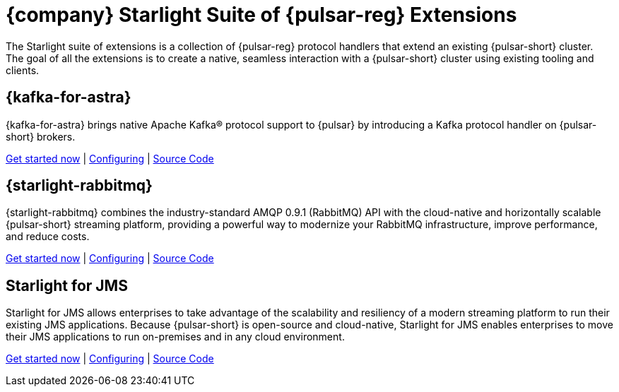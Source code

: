 = {company} Starlight Suite of {pulsar-reg} Extensions
:navtitle: Starlight Extensions

The Starlight suite of extensions is a collection of {pulsar-reg} protocol handlers that extend an existing {pulsar-short} cluster.
The goal of all the extensions is to create a native, seamless interaction with a {pulsar-short} cluster using existing tooling and clients.

== {kafka-for-astra}

{kafka-for-astra} brings native Apache Kafka(R) protocol support to {pulsar} by introducing a Kafka protocol handler on {pulsar-short} brokers.

xref:use-cases-architectures:starlight/kafka/index.adoc[Get started now] | xref:starlight-for-kafka:ROOT:index.adoc[Configuring] | https://github.com/datastax/starlight-for-kafka[Source Code]

== {starlight-rabbitmq}

{starlight-rabbitmq} combines the industry-standard AMQP 0.9.1 (RabbitMQ) API with the cloud-native and horizontally scalable {pulsar-short} streaming platform, providing a powerful way to modernize your RabbitMQ infrastructure, improve performance, and reduce costs.

xref:use-cases-architectures:starlight/rabbitmq/index.adoc[Get started now] | xref:starlight-for-rabbitmq:ROOT:index.adoc[Configuring] | https://github.com/datastax/starlight-for-rabbitmq[Source Code]

== Starlight for JMS

Starlight for JMS allows enterprises to take advantage of the scalability and resiliency of a modern streaming platform to run their existing JMS applications. Because {pulsar-short} is open-source and cloud-native, Starlight for JMS enables enterprises to move their JMS applications to run on-premises and in any cloud environment.

xref:use-cases-architectures:starlight/jms/index.adoc[Get started now] | xref:starlight-for-jms:ROOT:index.adoc[Configuring] | https://github.com/datastax/pulsar-jms[Source Code]